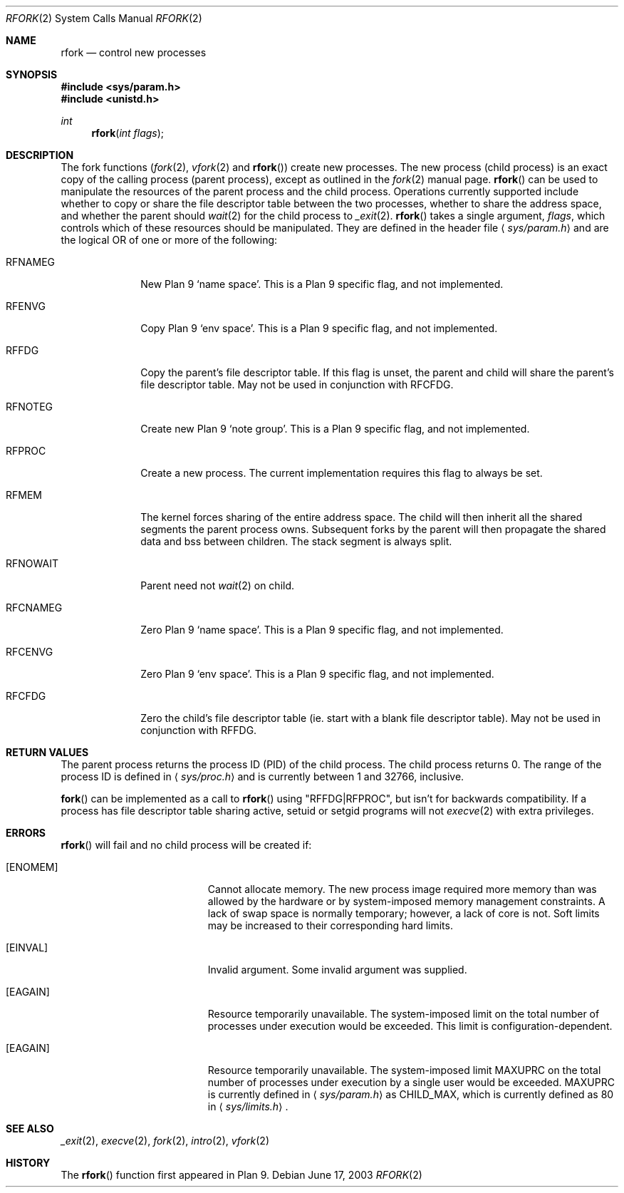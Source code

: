 .\"	$OpenBSD: rfork.2,v 1.19 2003/06/18 11:05:21 jmc Exp $
.\"
.\" Copyright (c) 2003 Jason McIntyre <jmc@openbsd.org>
.\"
.\" Permission to use, copy, modify, and distribute this software for any
.\" purpose with or without fee is hereby granted, provided that the above
.\" copyright notice and this permission notice appear in all copies.
.\"
.\" THE SOFTWARE IS PROVIDED "AS IS" AND THE AUTHOR DISCLAIMS ALL WARRANTIES
.\" WITH REGARD TO THIS SOFTWARE INCLUDING ALL IMPLIED WARRANTIES OF
.\" MERCHANTABILITY AND FITNESS. IN NO EVENT SHALL THE AUTHOR BE LIABLE FOR
.\" ANY SPECIAL, DIRECT, INDIRECT, OR CONSEQUENTIAL DAMAGES OR ANY DAMAGES
.\" WHATSOEVER RESULTING FROM LOSS OF USE, DATA OR PROFITS, WHETHER IN AN
.\" ACTION OF CONTRACT, NEGLIGENCE OR OTHER TORTIOUS ACTION, ARISING OUT OF
.\" OR IN CONNECTION WITH THE USE OR PERFORMANCE OF THIS SOFTWARE.
.\"
.Dd June 17, 2003
.Dt RFORK 2
.Os
.Sh NAME
.Nm rfork
.Nd control new processes
.Sh SYNOPSIS
.Fd #include <sys/param.h>
.Fd #include <unistd.h>
.Ft int
.Fn rfork "int flags"
.Sh DESCRIPTION
The fork functions
.Pf ( Xr fork 2 ,
.Xr vfork 2
and
.Fn rfork )
create new processes.
The new process (child process) is an exact copy of the calling process
(parent process), except as outlined in the
.Xr fork 2
manual page.
.Fn rfork
can be used to manipulate the resources of the parent process and the
child process.
Operations currently supported include whether to copy or share the file
descriptor table between the two processes, whether to share the address
space, and whether the parent should
.Xr wait 2
for the child process to
.Xr _exit 2 .
.Fn rfork
takes a single argument,
.Fa flags ,
which controls which of these resources should be manipulated.
They are defined in the header file
.Aq Pa sys/param.h
and are the logical OR of one or more of the following:
.Pp
.Bl -tag -width "RFNOWAIT"
.It Dv RFNAMEG
New Plan 9
.Sq name space .
This is a Plan 9 specific flag, and not implemented.
.It Dv RFENVG
Copy Plan 9
.Sq env space .
This is a Plan 9 specific flag, and not implemented.
.It Dv RFFDG
Copy the parent's file descriptor table.
If this flag is unset, the parent and child will share the parent's
file descriptor table.
May not be used in conjunction with
.Dv RFCFDG .
.It Dv RFNOTEG
Create new Plan 9
.Sq note group .
This is a Plan 9 specific flag, and not implemented.
.It Dv RFPROC
Create a new process.
The current implementation requires this flag to always be set.
.It Dv RFMEM
The kernel forces sharing of the entire address space.
The child will then inherit all the shared segments the parent process owns.
Subsequent forks by the parent will then propagate the shared
data and bss between children.
The stack segment is always split.
.It Dv RFNOWAIT
Parent need not
.Xr wait 2
on child.
.It Dv RFCNAMEG
Zero Plan 9
.Sq name space .
This is a Plan 9 specific flag, and not implemented.
.It Dv RFCENVG
Zero Plan 9
.Sq env space .
This is a Plan 9 specific flag, and not implemented.
.It Dv RFCFDG
Zero the child's file descriptor table (ie. start with a blank file
descriptor table).
May not be used in conjunction with
.Dv RFFDG .
.El
.Sh RETURN VALUES
The parent process returns the process ID (PID) of the child process.
The child process returns 0.
The range of the process ID is defined in
.Aq Pa sys/proc.h
and is currently between 1 and 32766, inclusive.
.Pp
.Fn fork
can be implemented as a call to
.Fn rfork
using "RFFDG|RFPROC", but isn't for backwards compatibility.
If a process has file descriptor table sharing active, setuid or setgid
programs will not
.Xr execve 2
with extra privileges.
.Sh ERRORS
.Fn rfork
will fail and no child process will be created if:
.Bl -tag -width Er
.It Bq Er ENOMEM
Cannot allocate memory.
The new process image required more memory than was allowed by the hardware or
by system-imposed memory management constraints.
A lack of swap space is normally temporary; however, a lack of core is not.
Soft limits may be increased to their corresponding hard limits.
.It Bq Er EINVAL
Invalid argument.
Some invalid argument was supplied.
.It Bq Er EAGAIN
Resource temporarily unavailable.
The system-imposed limit on the total
number of processes under execution would be exceeded.
This limit is configuration-dependent.
.It Bq Er EAGAIN
Resource temporarily unavailable.
The system-imposed limit
.Dv MAXUPRC
on the total number of processes under execution by a single user would be
exceeded.
.Dv MAXUPRC
is currently defined in
.Aq Pa sys/param.h
as
.Dv CHILD_MAX ,
which is currently defined as 80 in
.Aq Pa sys/limits.h .
.El
.Sh SEE ALSO
.Xr _exit 2 ,
.Xr execve 2 ,
.Xr fork 2 ,
.Xr intro 2 ,
.Xr vfork 2
.Sh HISTORY
The
.Fn rfork
function first appeared in Plan 9.
